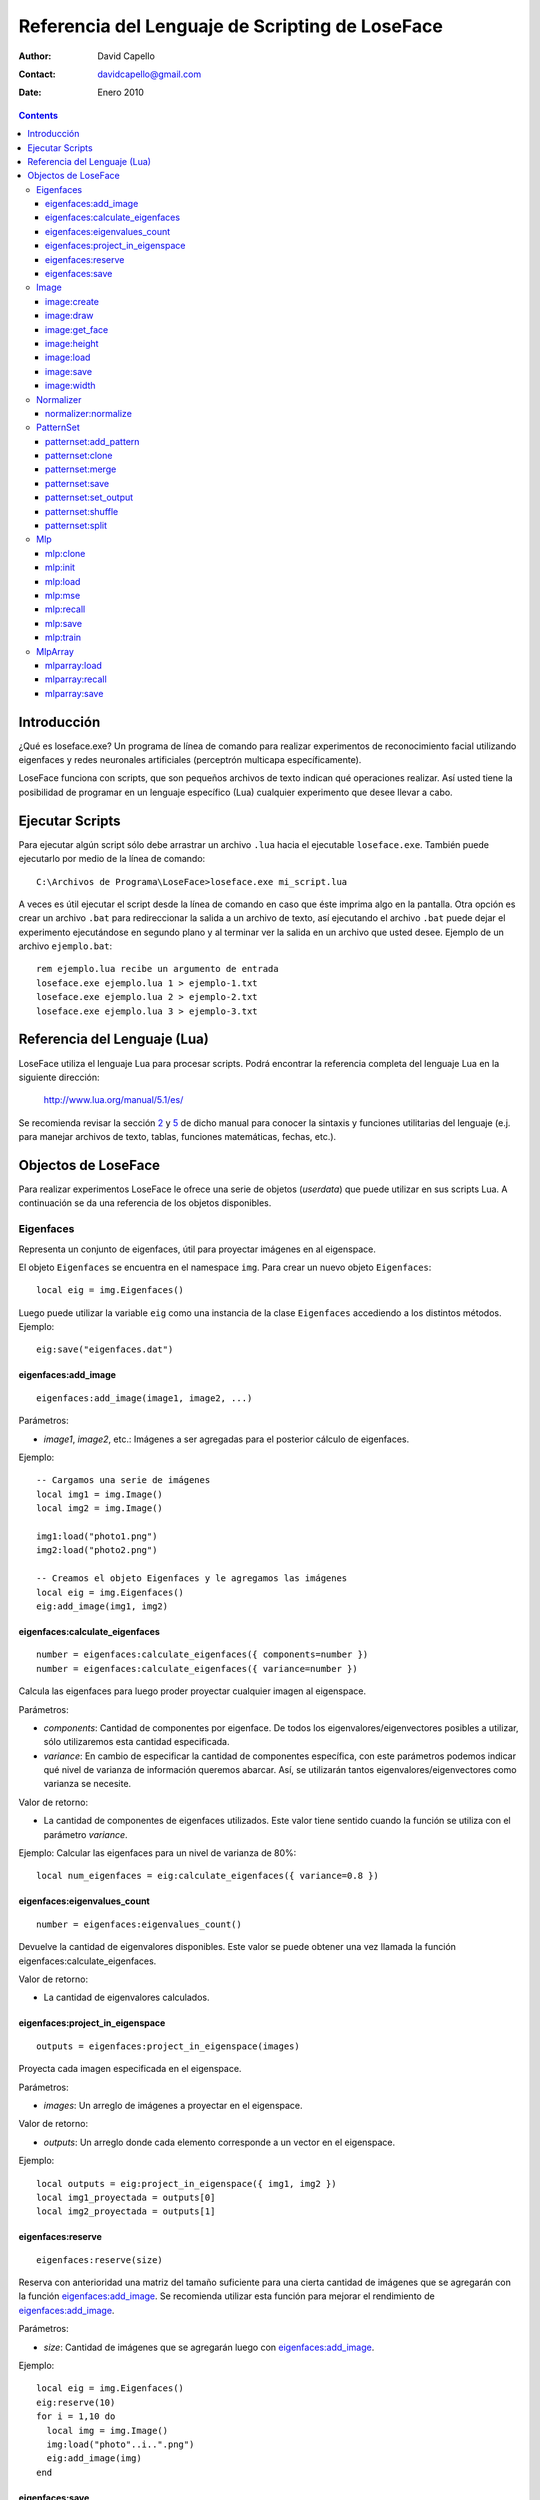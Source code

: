 ==================================================
 Referencia del Lenguaje de Scripting de LoseFace
==================================================

:Author: David Capello
:Contact: davidcapello@gmail.com
:Date: Enero 2010

.. contents::

--------------
 Introducción
--------------

¿Qué es loseface.exe? Un programa de línea de comando para realizar
experimentos de reconocimiento facial utilizando eigenfaces y redes
neuronales artificiales (perceptrón multicapa específicamente).

LoseFace funciona con scripts, que son pequeños archivos de texto
indican qué operaciones realizar. Así usted tiene la posibilidad de
programar en un lenguaje específico (Lua) cualquier experimento que
desee llevar a cabo.

------------------
 Ejecutar Scripts
------------------

Para ejecutar algún script sólo debe arrastrar un archivo ``.lua`` hacia
el ejecutable ``loseface.exe``. También puede ejecutarlo por medio de la
línea de comando::

  C:\Archivos de Programa\LoseFace>loseface.exe mi_script.lua

A veces es útil ejecutar el script desde la línea de comando en caso
que éste imprima algo en la pantalla. Otra opción es crear un archivo
``.bat`` para redireccionar la salida a un archivo de texto, así ejecutando
el archivo ``.bat`` puede dejar el experimento ejecutándose en segundo
plano y al terminar ver la salida en un archivo que usted desee.
Ejemplo de un archivo ``ejemplo.bat``::

  rem ejemplo.lua recibe un argumento de entrada
  loseface.exe ejemplo.lua 1 > ejemplo-1.txt
  loseface.exe ejemplo.lua 2 > ejemplo-2.txt
  loseface.exe ejemplo.lua 3 > ejemplo-3.txt

-------------------------------
 Referencia del Lenguaje (Lua)
-------------------------------

LoseFace utiliza el lenguaje Lua para procesar scripts. Podrá
encontrar la referencia completa del lenguaje Lua en la siguiente
dirección:

  http://www.lua.org/manual/5.1/es/

Se recomienda revisar la sección `2 <http://www.lua.org/manual/5.1/es/manual.html#2>`_
y `5 <http://www.lua.org/manual/5.1/es/manual.html#5>`_ de dicho manual para
conocer la sintaxis y funciones utilitarias del lenguaje (e.j. para manejar archivos
de texto, tablas, funciones matemáticas, fechas, etc.).

----------------------
 Objectos de LoseFace
----------------------

Para realizar experimentos LoseFace le ofrece una serie de objetos (*userdata*)
que puede utilizar en sus scripts Lua. A continuación se da una referencia
de los objetos disponibles.

Eigenfaces
==========

Representa un conjunto de eigenfaces, útil para proyectar imágenes en
al eigenspace.

El objeto ``Eigenfaces`` se encuentra en el namespace ``img``.
Para crear un nuevo objeto ``Eigenfaces``::

  local eig = img.Eigenfaces()

Luego puede utilizar la variable ``eig`` como una instancia de
la clase ``Eigenfaces`` accediendo a los distintos métodos. Ejemplo::

  eig:save("eigenfaces.dat")

eigenfaces:add_image
--------------------

::

  eigenfaces:add_image(image1, image2, ...)

Parámetros:

- *image1*, *image2*, etc.: Imágenes a ser agregadas para el posterior
  cálculo de eigenfaces.

Ejemplo::

  -- Cargamos una serie de imágenes
  local img1 = img.Image()
  local img2 = img.Image()

  img1:load("photo1.png")
  img2:load("photo2.png")

  -- Creamos el objeto Eigenfaces y le agregamos las imágenes
  local eig = img.Eigenfaces()
  eig:add_image(img1, img2)

eigenfaces:calculate_eigenfaces
-------------------------------

::

  number = eigenfaces:calculate_eigenfaces({ components=number })
  number = eigenfaces:calculate_eigenfaces({ variance=number })

Calcula las eigenfaces para luego proder proyectar cualquier imagen al
eigenspace.

Parámetros:

- *components*: Cantidad de componentes por eigenface. De todos los
  eigenvalores/eigenvectores posibles a utilizar, sólo utilizaremos
  esta cantidad especificada.

- *variance*: En cambio de especificar la cantidad de componentes
  específica, con este parámetros podemos indicar qué nivel de varianza
  de información queremos abarcar. Así, se utilizarán tantos
  eigenvalores/eigenvectores como varianza se necesite.

Valor de retorno:

- La cantidad de componentes de eigenfaces utilizados. Este valor
  tiene sentido cuando la función se utiliza con el parámetro *variance*.

Ejemplo: Calcular las eigenfaces para un nivel de varianza de 80%::

  local num_eigenfaces = eig:calculate_eigenfaces({ variance=0.8 })

eigenfaces:eigenvalues_count
----------------------------

::

  number = eigenfaces:eigenvalues_count()

Devuelve la cantidad de eigenvalores disponibles. Este valor se puede obtener
una vez llamada la función eigenfaces:calculate_eigenfaces.

Valor de retorno:

- La cantidad de eigenvalores calculados.

eigenfaces:project_in_eigenspace
--------------------------------

::

  outputs = eigenfaces:project_in_eigenspace(images)

Proyecta cada imagen especificada en el eigenspace.

Parámetros:

- *images*: Un arreglo de imágenes a proyectar en el eigenspace.

Valor de retorno:

- *outputs*: Un arreglo donde cada elemento corresponde a un vector
  en el eigenspace.

Ejemplo::

  local outputs = eig:project_in_eigenspace({ img1, img2 })
  local img1_proyectada = outputs[0]
  local img2_proyectada = outputs[1]

eigenfaces:reserve
------------------

::

  eigenfaces:reserve(size)

Reserva con anterioridad una matriz del tamaño suficiente para
una cierta cantidad de imágenes que se agregarán con la
función `eigenfaces:add_image`_. Se recomienda utilizar
esta función para mejorar el rendimiento de `eigenfaces:add_image`_.

Parámetros:

- *size*: Cantidad de imágenes que se agregarán luego con `eigenfaces:add_image`_.

Ejemplo::

  local eig = img.Eigenfaces()
  eig:reserve(10)
  for i = 1,10 do
    local img = img.Image()
    img:load("photo"..i..".png")
    eig:add_image(img)
  end

eigenfaces:save
---------------

::

  eigenfaces:save(filename)

Guarda la información de eigenfaces en el archivo especificado.

Parámetros:

- *filename*: Nombre del archivo donde dejar la información de eigenfaces.

Ejemplo::

  eig:save("patterns.txt")

Image
=====

Representa una imagen (vacía, creada en memoria, o leída desde un archivo).

El objeto ``Image`` se encuentra en el namespace ``img``. Para crear
una nueva imagen (vacía)::

  local imagen = img.Image()

Una vez que tiene una instancia de ``Image`` (en este caso la variable ``imagen``),
puede llamar algunos de sus métodos.

image:create
------------

::

  image:create(width, height)

Cambia el tamaño de la imagen al ancho y alto especificado. El
contenido de la imagen ``image`` es descartado y una nueva imagen
con fondo negro es creada.

Parámetros:

- *width*: Ancho de la imagen.

- *height*: Alto de la imagen.

Ejemplo::

  local a = img.Image()
  a:create(640, 480)

image:draw
----------

::

  image:draw(sprite, x, y)

Dibuja la imagen *sprite* en la posición especificada (*x*, *y*).
El sprite es dibujado sobre la instancia *image*.

Parámetros:

- *sprite*: Imagen a dibujar sobre la instancia *image*.

- *x*: Posición x (columna) donde debemos comenzar a dibujar la imagen *sprite*.

- *y*: Posición y (fila) donde debemos comenzar a dibujar la imagen *sprite*.

Ejemplo::

  local spr = img.Image()
  spr:create(32, 32)
  
  local image4x4 = img.Image()
  image4x4:create(64, 64)

  image4x4:draw(spr,  0,  0)
  image4x4:draw(spr, 32,  0)
  image4x4:draw(spr,  0, 32)
  image4x4:draw(spr, 32, 32)

image:get_face
--------------

::

  img_face = image:get_face()

TODO documentar

image:height
------------

::

  height = image:height()

Devuelve el alto de la imagen en pixeles (un número entero).

image:load
----------

::

  image:load(filename)

Guarda la imagen en el archivo especificado.

image:save
----------

::

  image:save(filename)

Carga una imagen desde un archivo.

image:width
-----------

::

  width = image:width()

Devuelve el ancho de la imagen en pixeles (un número entero).

Normalizer
==========

Objeto para normalizar patrones de entrenamiento.

El objeto ``Normalizer`` se encuentra en el namespace ``ann``.

    local normalizer = ann.Normalizer(set)

Parámetros:

- *set*: El conjunto de patrones de entrenamiento (un PatternSet_). Estos patrones
  son utilizados para calcular los valores máximos y mínimos de los valores de
  entrada. Luego puede normalizarse cualquier otro patrón utilizando la función
  `normalizer:normalize`_.

normalizer:normalize
--------------------

::

  normalizer:normalize(set1, set2, ...)

Normaliza las entradas de cada uno de los PatternSet_ indicados en los
parámetros.

Ejemplo::

    local train_set = ann.PatternSet()
    local test_set = ann.PatternSet()

    local n = ann.Normalizer(train_set)
    n:normalize(train_set, test_set)

PatternSet
==========

Representa un conjunto de patrones (ya sean de entrenamiento o prueba)
que pueden ser utilizados en un Mlp_.

Formas de crear un PatternSet::

   set = ann.PatternSet()

Crea un conjunto de patrones vacío.

También podemos cargar patrones desde un archivo de texto::

   set = ann.PatternSet({ inputs=number, outputs=number, file=string })

Cada línea del archivo (*file*) debe contener tantos números
(enteros o decimales) como se especifiquen en la cantidad de
entradas (*inputs*) y salidas (*outputs*).

Ejemplo::

   local set = ann.PatternSet({ inputs=2, outputs=1, file="xor.txt" })

Conteniendo el archivo ``xor.txt`` las siguientes líneas::

   0 0 0
   0 1 1
   1 0 1
   1 1 0

patternset:add_pattern
----------------------

::

  patternset:add_pattern(inputs, outputs)

Parámetros:

- *inputs*: Vector de entradas. Esto es una tabla de Lua con números enteros.

- *outputs*: Vector de salidas.

Ejemplo::

  -- Patrones para una compuerta OR
  local ps = ann.PatternSet()
  ps:add_pattern({ 0, 0 }, { 0 })
  ps:add_pattern({ 0, 1 }, { 1 })
  ps:add_pattern({ 1, 0 }, { 1 })
  ps:add_pattern({ 1, 1 }, { 1 })

patternset:clone
----------------

::

  other_patternset = patternset:clone()

Devuelve una copia de todos los patrones del conjunto. Las copias
(y los patrones que contienen) son independientes entre sí, lo que
significa que modificando cualquier de los dos PatternSet_ (tanto
el original como el clon) no influirá en los patrones del otro.

patternset:merge
----------------

::

  patternset:merge(set1, set2, set3, ...)

Agrega al conjunto de patrones todos los patrones especificados
en los argumentos. Cada *set1*, *set2*, etc. es un PatternSet_.

Los patrones originales no son modificados, y las copias son
completamente independientes a las originales.

patternset:save
---------------

::

  patternset:save(filename)

Guarda todo el conjunto de patrones en el archivo especificado.

Parámetros:

- *filename*: Nombre del archivo donde guardar los patrones.

patternset:set_output
---------------------

::

  patternset:set_output(output_vector)

Cambia el vector de salida de todos los patrones de entrenamiento en
el conjunto.

Parámetros:

- *output_vector*: Vector de salida.

Ejemplo:

  local ps1 = ann.PatternSet()
  ps1:add_pattern({ 0 }, { 0, 0 })
  ps1:add_pattern({ 1 }, { 1, 0 })

  local ps2 = ps1:clone()
  ps2:set_output({ 1, 1 })

patternset:shuffle
------------------

::

  patternset:shuffle()

Reordena aleatoriamente todos los patrones del conjunto. Aunque
decimos que un PatternSet_ es "un conjunto", en realidad es una lista
ordenada de patrones. El orden de la lista es el mismo orden con el
cual los patrones son utilizados, por ejemplo al ser presentados en el
entrenamiento de una red neuronal artificial.

patternset:split
----------------

::

  patternset:split_by_percentage({ percentage1, percentage2... })
  patternset:split_by_output({ output1, output2, output3... })

Divide el conjunto de patrones en subconjuntos según el criterio
especificado.

Ejemplo::
  local subsets1 = all_patterns:split_by_percentage({ 20, 60, 20 })
  local subsets2 = all_patterns:split_by_output({ 1, 2, 3 })

Mlp
===

Representa una red neuronal artificial de tipo perceptrón multicapa.
El modelo tiene tres capas (neuronas de entradas, capa oculta, y capa de salida).
Cada neurona de la capa oculta y la de salida tiene un parámetro de *bias*.

Al crear un nuevo modelo red MLP debe especificar la cantidad de neuronas en cada capa::

  local mlp = ann.Mlp({ inputs=number, hiddens=number, outputs=number })

Donde *inputs* es la cantidad de entradas del modelo, *hiddens* la cantidad
de neuronas en la capa oculta, y *outputs* es la cantidad de salidas.

Ejemplo::

  local logic_gate = ann.Mlp({ inputs=2, hiddens=2, outputs=1 })

mlp:clone
---------

::

  copy = mlp:clone()

Devuelve una copia del modelo MLP.

mlp:init
--------

::

  mlp:init({ min=number, max=number })

Inicializa los pesos y los bias de la red MLP aleatoriamente en el rango
especificado entre *min* y *max*.

Ejemplo::

  mlp:init({ min=-1.0, max=1.0 })

mlp:load
--------

::

  mlp:load(filename)

Carga el modelo MLP desde el archivo *filename* especificado.

mlp:mse
-------

::

  mlp:mse(set)

Calcula el MSE de un conjunto de patrones dados.

Parámetros:

- *set*: Un conjunto de patrones PatternSet_ para ser probados en el
  MLP y calcular su MSE correspondiente.

mlp:recall
----------

::

  local outputs = mlp:recall(set)

Ejecuta la red neuronal con las entradas de cada patrón del conjunto
especificado. Devuelve un vector con cada salida de la red.

Parámetros:

- *set*: Un PatternSet_ que contiene los patrones a ser probados en la red.

mlp:save
--------

::

  mlp:save(filename)

Guarda el modelo MLP en el archivo *filename* especificado.

mlp:train
---------

::

  mlp:train({ set=PatternSet,
              epochs=number,
              learning_rate=number,
              momentum=number,
              shuffle=number,
              goal=ann.LAST | ann.BESTMSE,
              goal_mse=number,
              early_stopping={ set=PatternSet, iterations=number } }

Entrena la red neuronal por un número de épocas especificado.

Parámetros:

- *set*: Conjunto de patrones de entrenamiento (un PatternSet_).

- *epochs*: Cantidad de épocas a iterar. En cada época, a la red neuronal
  se le presentan todos los patrones indicados en *set*.

- *goal_mse*: Indica un nivel de MSE al que queramos llegar en el entrenamiento.
  El MSE es calculado en base a los mismos patrones de entrenamiento (argumento *set*).

- *learning_rate*: Tasa de aprendizaje a utilizar en cada iteración.

- *momentum*: Valor de momentum. Al ajustar los pesos del modelo MLP (pesos
  en las conexiones entre neuronas y bias), cada "delta" es multiplicado
  por el momentum.

- *shuffle*: Indica cada cuántas épocas queremos "mezclar" (cambiar el orden de)
  todos los patrones. Si es igual a cero, entonces los patrones no se mezclan
  y son mostrados en el mismo orden en todas las épocas.

- *goal*: Indica con qué red nos quedamos luego del entrenamiento:

  - ann.LAST: La red obtenida en la última época.

  - ann.BESTMSE: La red con menor MSE (calculado a partir del *set*, es decir,
    los mismos patrones de entrenamiento).

- *early_stopping*: Indica alguna configuración extra para frenar el entrenamiento
  antes de lo esperado:

  - *set*: Un conjunto de patrones de validación, para ver si el MSE de este
    conjunto empeora época tras época.

  - *iterations*: Cantidad de "malas épocas" que deben pasar para frenar
    el entrenamiento por completo (por omisión este valor es igual a 5).
    Por "mala época" entendemos que el MSE, del conjunto de patrones
    especificados para el *early_stopping*, empeoró con respecto a la
    anterior época.

Existen tres formas de utilizar esta función de entrenamiento:

- Sin especificar *epochs* y *goal_mse*, se entrenará a la red sólo una época.

- Especificando *epochs*, con lo cual se entrenará una cantidad fija de épocas.

- Especificando *goal_mse*, con lo cual se entrenará hasta llegar al nivel de MSE dado.
  Debe tener en cuenta que si el entrenamiento no converge, el programa puede quedar
  en un bucle infinito. Se recomienda utilizar la siguiente modalidad de uso.
  
- Especificando *epochs* y *goal_mse*, con lo cual se intentará llegar al
  valor de MSE indicado, en un máximo de épocas dado.

MlpArray
========

Representa un arreglo de redes MLP.

El objeto ``MlpArray`` se encuentra en el namespace ``ann``. Ejemplo
para crear un nuevo arreglo de redes MLP::
 
  local mlps = { mlp1, mlp2, mlp3 }
  local arreglo = ann.MlpArray(mlps)

Siendo *mlp1*, *mlp2* y *mlp3* tres objetos Mlp_.

mlparray:load
-------------

::

  mlparray:load(filename)

Carga el arreglo de MLPs desde el archivo *filename* especificado.

mlparray:recall
---------------

::

  local outputs = mlparray:recall(set)

Ejecuta el arreglo de redes con las entradas de cada patrón del conjunto
especificado. Devuelve un vector con cada salida del arreglo.

Parámetros:

- *set*: Un PatternSet_ que contiene los patrones a ser probados en el arreglo.

mlparray:save
-------------

::

  mlparray:save(filename)

Guarda el arreglo de MLPs en el archivo *filename* especificado.
